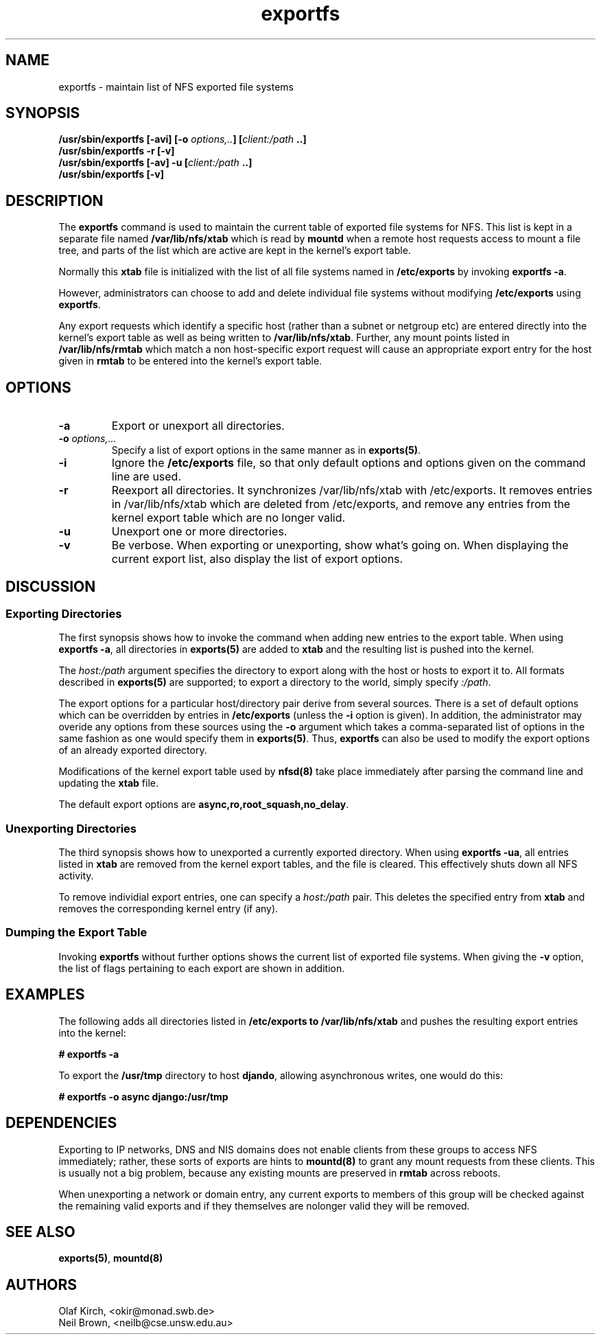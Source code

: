 .\"
.\" exportfs(8)
.\" 
.\" Copyright (C) 1995 Olaf Kirch <okir@monad.swb.de>
.\" Modifications 1999 Neil Brown <neilb@cse.unsw.edu.au>
.TH exportfs 8 "7 Sep 1999"
.SH NAME
exportfs \- maintain list of NFS exported file systems
.SH SYNOPSIS
.BI "/usr/sbin/exportfs [-avi] [-o " "options,.." "] [" "client:/path" " ..]
.br
.BI "/usr/sbin/exportfs -r [-v]"
.br
.BI "/usr/sbin/exportfs [-av] -u [" "client:/path" " ..]
.br
.BI "/usr/sbin/exportfs [-v]
.br
.SH DESCRIPTION
The
.B exportfs
command is used to maintain the current table of exported file systems for
NFS. This list is kept in a separate file named
.BR /var/lib/nfs/xtab
which is read by
.B mountd
when a remote host requests access to mount a file tree, and parts of
the list which are active are kept in the kernel's export table.
.P
Normally this 
.B xtab
file is initialized with the list of all file systems named in
.B /etc/exports 
by invoking
.BR "exportfs -a" .
.P
However, administrators can choose to add and delete individual file systems
without modifying
.B /etc/exports
using
.BR exportfs .
.P
Any export requests which identify a specific host (rather than a
subnet or netgroup etc) are entered directly into the kernel's export
table as well as being written to
.BR /var/lib/nfs/xtab .
Further, any mount points listed in
.B /var/lib/nfs/rmtab
which match a non host-specific export request will cause an
appropriate export entry for the host given in
.B rmtab
to be entered
into the kernel's export table.
.SH OPTIONS
.TP 
.B -a
Export or unexport all directories.
.TP
.BI "-o " options,...
Specify a list of export options in the same manner as in
.BR exports(5) .
.TP
.B -i
Ignore the
.B /etc/exports
file, so that only default options and options given on the command
line are used.
.TP
.B -r
Reexport all directories. It synchronizes /var/lib/nfs/xtab
with /etc/exports. It removes entries in /var/lib/nfs/xtab
which are deleted from /etc/exports, and remove any entries from the
kernel export table which are no longer valid.
.TP
.TP
.B -u
Unexport one or more directories.
.TP
.B -v
Be verbose. When exporting or unexporting, show what's going on. When
displaying the current export list, also display the list of export
options.
.SH DISCUSSION
.\" -------------------- Exporting Directories --------------------
.SS Exporting Directories
The first synopsis shows how to invoke the command when adding new
entries to the export table.  When using 
.BR "exportfs -a" ,
all directories in
.B exports(5)
are added to
.B xtab
and the resulting list is pushed into the kernel.
.P
The
.I host:/path
argument specifies the directory to export along with the host or hosts to
export it to. All formats described in
.B exports(5)
are supported; to export a directory to the world, simply specify
.IR :/path .
.P
The export options for a particular host/directory pair derive from
several sources.  There is a set of default options which can be overridden by
entries in
.B /etc/exports
(unless the
.B -i
option is given).
In addition, the administrator may overide any options from these sources
using the
.B -o
argument which takes a comma-separated list of options in the same fashion
as one would specify them in
.BR exports(5) .
Thus,
.B exportfs
can also be used to modify the export options of an already exported
directory.
.P
Modifications of the kernel export table used by
.B nfsd(8)
take place immediately after parsing the command line and updating the
.B xtab
file.
.P
The default export options are
.BR async,ro,root_squash,no_delay .
.\" -------------------- Unexporting Directories ------------------
.SS Unexporting Directories
The third synopsis shows how to unexported a currently exported directory.
When using
.BR "exportfs -ua" ,
all entries listed in
.B xtab
are removed from the kernel export tables, and the file is cleared. This
effectively shuts down all NFS activity.
.P
To remove individial export entries, one can specify a
.I host:/path
pair. This deletes the specified entry from
.B xtab
and removes the corresponding kernel entry (if any).
.P
.\" -------------------- Dumping the Export Table -----------------
.SS Dumping the Export Table 
Invoking
.B exportfs
without further options shows the current list of exported file systems.
When giving the
.B -v
option, the list of flags pertaining to each export are shown in addition.
.\" -------------------- EXAMPLES ---------------------------------
.SH EXAMPLES
The following adds all directories listed in
.B /etc/exports to /var/lib/nfs/xtab
and pushes the resulting export entries into the kernel:
.P
.nf
.B "# exportfs -a
.fi
.P
To export the
.B /usr/tmp
directory to host 
.BR djando ,
allowing asynchronous writes, one would do this:
.P
.nf
.B "# exportfs -o async django:/usr/tmp
.fi
.\" -------------------- DEPENDENCIES -----------------------------
.SH DEPENDENCIES
Exporting to IP networks, DNS and NIS domains does not enable clients
from these groups to access NFS immediately; rather, these sorts of
exports are hints to
.B mountd(8)
to grant any mount requests from these clients.
This is usually not a big problem, because any existing mounts are preserved
in
.B rmtab
across reboots.
.P
When unexporting a network or domain entry, any current exports to members
of this group will be checked against the remaining valid exports and
if they themselves are nolonger valid they will be removed.
.P
.\" -------------------- SEE ALSO --------------------------------
.SH SEE ALSO
.BR exports(5) ", " mountd(8)
.\" -------------------- AUTHOR ----------------------------------
.SH AUTHORS
Olaf Kirch, <okir@monad.swb.de>
.br
Neil Brown, <neilb@cse.unsw.edu.au>

